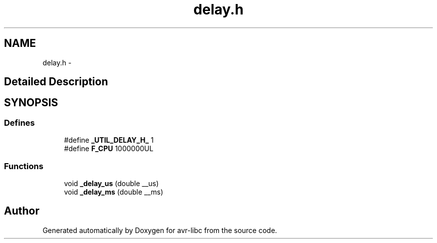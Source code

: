 .TH "delay.h" 3 "4 Dec 2008" "Version 1.6.4" "avr-libc" \" -*- nroff -*-
.ad l
.nh
.SH NAME
delay.h \- 
.SH "Detailed Description"
.PP 

.SH SYNOPSIS
.br
.PP
.SS "Defines"

.in +1c
.ti -1c
.RI "#define \fB_UTIL_DELAY_H_\fP   1"
.br
.ti -1c
.RI "#define \fBF_CPU\fP   1000000UL"
.br
.in -1c
.SS "Functions"

.in +1c
.ti -1c
.RI "void \fB_delay_us\fP (double __us)"
.br
.ti -1c
.RI "void \fB_delay_ms\fP (double __ms)"
.br
.in -1c
.SH "Author"
.PP 
Generated automatically by Doxygen for avr-libc from the source code.
